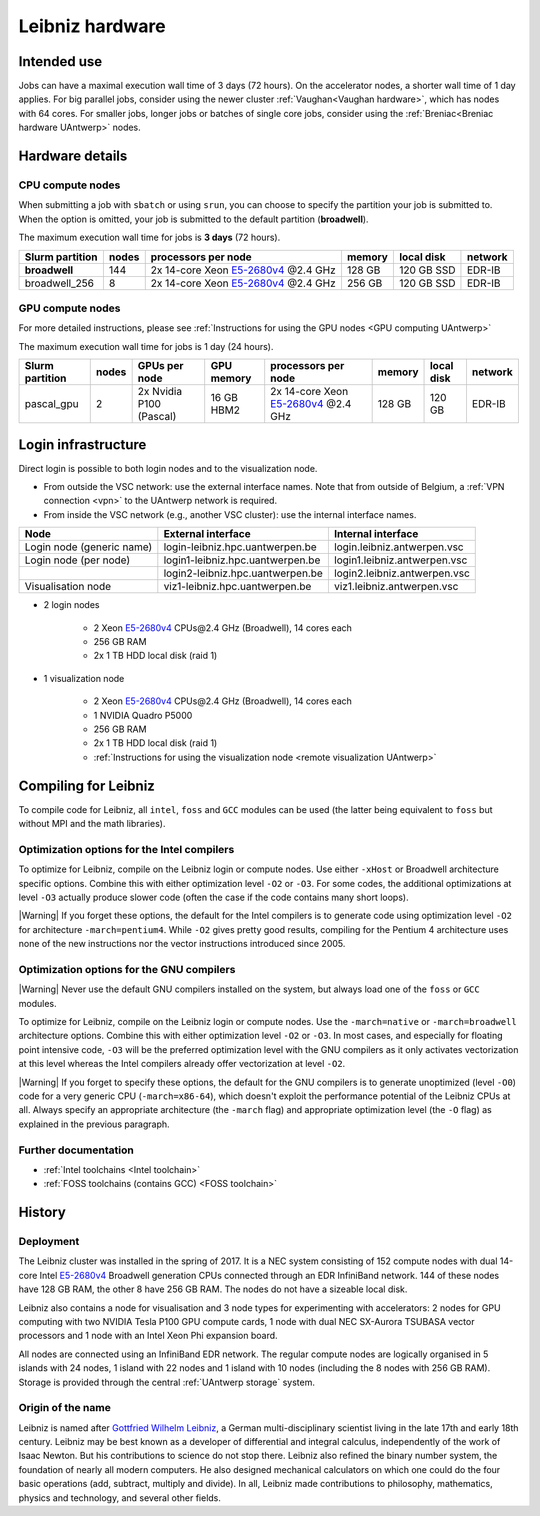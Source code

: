 .. _Leibniz hardware:

################
Leibniz hardware
################

************
Intended use
************

Jobs can have a maximal execution wall time of 3 days (72 hours).
On the accelerator nodes, a shorter wall time of 1 day applies.
For big parallel jobs, consider using the newer cluster :ref:`Vaughan<Vaughan hardware>`,
which has nodes with 64 cores. For smaller jobs, longer jobs or batches of single core jobs, 
consider using the :ref:`Breniac<Breniac hardware UAntwerp>` nodes.

*******************
Hardware details
*******************

CPU compute nodes
=================

When submitting a job with ``sbatch`` or using ``srun``, you can choose to specify
the partition your job is submitted to.
When the option is omitted, your job is submitted to the default partition (**broadwell**).

The maximum execution wall time for jobs is **3 days** (72 hours).

===============  ======  =============================================================================  ======  ==========  =======
Slurm partition  nodes   processors per node                                                            memory  local disk  network
===============  ======  =============================================================================  ======  ==========  =======
**broadwell**    144     2x 14-core Xeon `E5-2680v4 <https://ark.intel.com/products/75277>`_ \@2.4 GHz  128 GB  120 GB SSD  EDR-IB
broadwell_256    8       2x 14-core Xeon `E5-2680v4 <https://ark.intel.com/products/75277>`_ \@2.4 GHz  256 GB  120 GB SSD  EDR-IB
===============  ======  =============================================================================  ======  ==========  =======

.. comment
  To remain compatible with the typical VSC setup, a number of features 
  can be used in job scripts (e.g. with Slurm's ``--constraint`` option).
  However, only the following features are really useful in the current
  setup of Leibniz to select regular compute nodes based on the amount
  of available memory.

  =======   ====================================================================================
  Feature   Explanation
  =======   ====================================================================================
  mem128    Use nodes with 128 GB RAM (roughly 112 GB available). 
            This is the majority of the regular compute nodes on Leibniz.
            Requesting this as a feature ensures that you only get nodes with 128 GB of memory
            and keep the nodes with more memory available for other users who really need that
            feature.
  mem256    Use nodes with 256 GB RAM (roughly 240 GB available). 
            This property is useful if you submit a batch of jobs that require more than 4 GB of 
            memory per processor but do not use all cores and you do not want to use a tool
            such as Worker to bundle jobs yourself, as it helps the scheduler to put those jobs 
            on nodes that can be further filled with your jobs.
  =======   ====================================================================================

GPU compute nodes
=================

For more detailed instructions, please see :ref:`Instructions for using the GPU nodes <GPU computing UAntwerp>`

The maximum execution wall time for jobs is 1 day (24 hours).

===============  =====  =======================  ==========  =============================================================================  ======  ==========  =======
Slurm partition  nodes  GPUs per node            GPU memory  processors per node                                                            memory  local disk  network
===============  =====  =======================  ==========  =============================================================================  ======  ==========  =======
pascal_gpu       2      2x Nvidia P100 (Pascal)  16 GB HBM2  2x 14-core Xeon `E5-2680v4 <https://ark.intel.com/products/75277>`_ \@2.4 GHz  128 GB  120 GB      EDR-IB
===============  =====  =======================  ==========  =============================================================================  ======  ==========  =======

********************
Login infrastructure
********************

Direct login is possible to both login nodes and to the visualization node.

- From outside the VSC network: use the external interface names. Note that from outside of
  Belgium, a :ref:`VPN connection <vpn>` to the UAntwerp network is required.
- From inside the VSC network (e.g., another VSC cluster): use the internal
  interface names.

=========================  =================================  ============================
Node                       External interface                 Internal interface
=========================  =================================  ============================
Login node (generic name)  login\-leibniz.hpc.uantwerpen.be   login.leibniz.antwerpen.vsc
Login node (per node)      login1\-leibniz.hpc.uantwerpen.be  login1.leibniz.antwerpen.vsc
..                         login2\-leibniz.hpc.uantwerpen.be  login2.leibniz.antwerpen.vsc
Visualisation node         viz1\-leibniz.hpc.uantwerpen.be    viz1.leibniz.antwerpen.vsc
=========================  =================================  ============================

- 2 login nodes

    - 2 Xeon `E5-2680v4 <https://ark.intel.com/products/75277>`_ CPUs\@2.4 GHz (Broadwell), 14 cores each
    - 256 GB RAM
    - 2x 1 TB HDD local disk (raid 1)

- 1 visualization node

    - 2 Xeon `E5-2680v4 <https://ark.intel.com/products/75277>`_ CPUs\@2.4 GHz (Broadwell), 14 cores each
    - 1 NVIDIA Quadro P5000
    - 256 GB RAM
    - 2x 1 TB HDD local disk (raid 1)
    - :ref:`Instructions for using the visualization node <remote visualization UAntwerp>`
    
*********************
Compiling for Leibniz
*********************

To compile code for Leibniz, all ``intel``, 
``foss`` and ``GCC`` modules can be used (the 
latter being equivalent to ``foss`` but without MPI and the math libraries).


Optimization options for the Intel compilers
============================================

To optimize for Leibniz, compile on the Leibniz login 
or compute nodes. Use either ``-xHost`` or Broadwell architecture specific options.
Combine this with either optimization 
level ``-O2`` or ``-O3``. For some codes, the additional optimizations at
level ``-O3`` actually produce slower code (often the case if the code
contains many short loops).

|Warning| If you forget these options, the default for the Intel compilers
is to generate code using optimization level ``-O2`` for architecture ``-march=pentium4``.
While ``-O2`` gives pretty good results, compiling for the Pentium 4 architecture uses 
none of the new instructions nor the vector instructions introduced since 2005.


Optimization options for the GNU compilers
==========================================

|Warning| Never use the default GNU compilers installed
on the system, but always load one of the ``foss`` or ``GCC`` modules.

To optimize for Leibniz, compile on the Leibniz login 
or compute nodes.
Use the ``-march=native`` or ``-march=broadwell`` architecture options.
Combine this with either optimization 
level ``-O2`` or ``-O3``. In most cases, and especially for
floating point intensive code, ``-O3`` will be the preferred optimization level
with the GNU compilers as it only activates vectorization at this level
whereas the Intel compilers already offer vectorization at level ``-O2``.

|Warning| If you forget to specify these options, the default for the GNU compilers is
to generate unoptimized (level ``-O0``) code for a very generic CPU 
(``-march=x86-64``), which doesn't exploit the performance potential of
the Leibniz CPUs at all. Always specify an appropriate
architecture (the ``-march`` flag) and appropriate optimization level
(the ``-O`` flag) as explained in the previous paragraph.


Further documentation
======================
* :ref:`Intel toolchains <Intel toolchain>`
* :ref:`FOSS toolchains (contains GCC) <FOSS toolchain>`

*******
History
*******

Deployment
==========

The Leibniz cluster was installed in the spring of 2017. It is a NEC system consisting of
152 compute nodes with dual 14-core Intel `E5-2680v4 <https://ark.intel.com/products/75277>`_ 
Broadwell generation CPUs connected through an EDR InfiniBand network. 144 of
these nodes have 128 GB RAM, the other
8 have 256 GB RAM. The nodes do not have a sizeable local disk.

Leibniz also
contains a node for visualisation and 3 node types for experimenting with accelerators:
2 nodes for GPU computing with two NVIDIA Tesla P100 GPU compute cards,
1 node with dual NEC SX-Aurora TSUBASA vector processors
and 1 node with an Intel Xeon Phi expansion board.

All nodes are connected using an InfiniBand EDR network. The regular compute nodes
are logically organised in 5 islands with 24 nodes, 1 island with 22 nodes and 1 island
with 10 nodes (including the 8 nodes with 256 GB RAM).
Storage is provided through the central :ref:`UAntwerp storage` system.

Origin of the name
==================

Leibniz is named after `Gottfried Wilhelm Leibniz <https://en.wikipedia.org/wiki/Gottfried_Wilhelm_Leibniz>`_,
a German multi-disciplinary scientist living in the late 17th and early 18th century. 
Leibniz may be best known as a developer of differential and integral calculus,
independently of the work of Isaac Newton.  But his contributions to science do not stop 
there. Leibniz also refined the binary number system, the foundation of nearly all modern
computers. He also designed mechanical calculators on which one could do the four basic
operations (add, subtract, multiply and divide). In all, Leibniz made contributions to
philosophy, mathematics, physics and technology, and several other fields.
